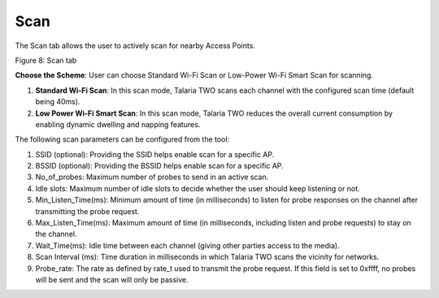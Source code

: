 .. _mpd gui scan:

Scan
----

The Scan tab allows the user to actively scan for nearby Access Points.

|image8|

Figure 8: Scan tab

**Choose the Scheme**: User can choose Standard Wi-Fi Scan or Low-Power
Wi-Fi Smart Scan for scanning.

1. **Standard Wi-Fi Scan**: In this scan mode, Talaria TWO scans each
   channel with the configured scan time (default being 40ms).

2. **Low Power Wi-Fi Smart Scan**: In this scan mode, Talaria TWO
   reduces the overall current consumption by enabling dynamic dwelling
   and napping features.

The following scan parameters can be configured from the tool:

1. SSID (optional): Providing the SSID helps enable scan for a specific
   AP.

2. BSSID (optional): Providing the BSSID helps enable scan for a
   specific AP.

3. No_of_probes: Maximum number of probes to send in an active scan.

4. Idle slots: Maximum number of idle slots to decide whether the user
   should keep listening or not.

5. Min_Listen_Time(ms): Minimum amount of time (in milliseconds) to
   listen for probe responses on the channel after transmitting the
   probe request.

6. Max_Listen_Time(ms): Maximum amount of time (in milliseconds,
   including listen and probe requests) to stay on the channel.

7. Wait_Time(ms): Idle time between each channel (giving other parties
   access to the media).

8. Scan Interval (ms): Time duration in milliseconds in which Talaria
   TWO scans the vicinity for networks.

9. Probe_rate: The rate as defined by rate_t used to transmit the probe
   request. If this field is set to 0xffff, no probes will be sent and
   the scan will only be passive.

.. |image8| image:: media/image8.png
   :width: 7.48031in
   :height: 2.39143in
